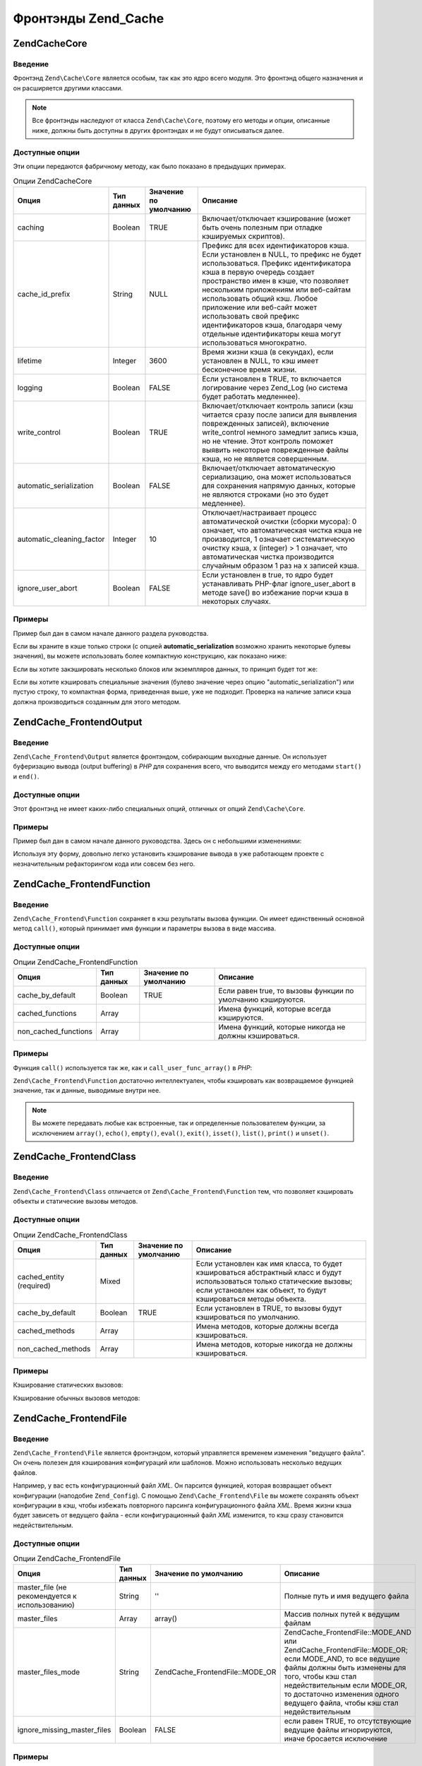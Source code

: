 .. EN-Revision: none
.. _zend.cache.frontends:

Фронтэнды Zend_Cache
====================

.. _zend.cache.frontends.core:

Zend\Cache\Core
---------------

.. _zend.cache.frontends.core.introduction:

Введение
^^^^^^^^

Фронтэнд ``Zend\Cache\Core`` является особым, так как это ядро всего
модуля. Это фронтэнд общего назначения и он расширяется
другими классами.

.. note::

   Все фронтэнды наследуют от класса ``Zend\Cache\Core``, поэтому его
   методы и опции, описанные ниже, должны быть доступны в других
   фронтэндах и не будут описываться далее.

.. _zend.cache.frontends.core.options:

Доступные опции
^^^^^^^^^^^^^^^

Эти опции передаются фабричному методу, как было показано в
предыдущих примерах.

.. _zend.cache.frontends.core.options.table:

.. table:: Опции Zend\Cache\Core

   +-------------------------+----------+---------------------+--------------------------------------------------------------------------------------------------------------------------------------------------------------------------------------------------------------------------------------------------------------------------------------------------------------------------------------------------------------------------------------------------------------------------------+
   |Опция                    |Тип данных|Значение по умолчанию|Описание                                                                                                                                                                                                                                                                                                                                                                                                                        |
   +=========================+==========+=====================+================================================================================================================================================================================================================================================================================================================================================================================================================================+
   |caching                  |Boolean   |TRUE                 |Включает/отключает кэширование (может быть очень полезным при отладке кэшируемых скриптов).                                                                                                                                                                                                                                                                                                                                     |
   +-------------------------+----------+---------------------+--------------------------------------------------------------------------------------------------------------------------------------------------------------------------------------------------------------------------------------------------------------------------------------------------------------------------------------------------------------------------------------------------------------------------------+
   |cache_id_prefix          |String    |NULL                 |Префикс для всех идентификаторов кэша. Если установлен в NULL, то префикс не будет использоваться. Префикс идентификатора кэша в первую очередь создает пространство имен в кэше, что позволяет нескольким приложениям или веб-сайтам использовать общий кэш. Любое приложение или веб-сайт может использовать свой префикс идентификаторов кэша, благодаря чему отдельные идентификаторы кеша могут использоваться многократно.|
   +-------------------------+----------+---------------------+--------------------------------------------------------------------------------------------------------------------------------------------------------------------------------------------------------------------------------------------------------------------------------------------------------------------------------------------------------------------------------------------------------------------------------+
   |lifetime                 |Integer   |3600                 |Время жизни кэша (в секундах), если установлен в NULL, то кэш имеет бесконечное время жизни.                                                                                                                                                                                                                                                                                                                                    |
   +-------------------------+----------+---------------------+--------------------------------------------------------------------------------------------------------------------------------------------------------------------------------------------------------------------------------------------------------------------------------------------------------------------------------------------------------------------------------------------------------------------------------+
   |logging                  |Boolean   |FALSE                |Если установлен в TRUE, то включается логирование через Zend_Log (но система будет работать медленнее).                                                                                                                                                                                                                                                                                                                         |
   +-------------------------+----------+---------------------+--------------------------------------------------------------------------------------------------------------------------------------------------------------------------------------------------------------------------------------------------------------------------------------------------------------------------------------------------------------------------------------------------------------------------------+
   |write_сontrol            |Boolean   |TRUE                 |Включает/отключает контроль записи (кэш читается сразу после записи для выявления поврежденных записей), включение write_control немного замедлит запись кэша, но не чтение. Этот контроль поможет выявить некоторые поврежденные файлы кэша, но не является совершенным.                                                                                                                                                       |
   +-------------------------+----------+---------------------+--------------------------------------------------------------------------------------------------------------------------------------------------------------------------------------------------------------------------------------------------------------------------------------------------------------------------------------------------------------------------------------------------------------------------------+
   |automatic_serialization  |Boolean   |FALSE                |Включает/отключает автоматическую сериализацию, она может использоваться для сохранения напрямую данных, которые не являются строками (но это будет медленнее).                                                                                                                                                                                                                                                                 |
   +-------------------------+----------+---------------------+--------------------------------------------------------------------------------------------------------------------------------------------------------------------------------------------------------------------------------------------------------------------------------------------------------------------------------------------------------------------------------------------------------------------------------+
   |automatic_cleaning_factor|Integer   |10                   |Отключает/настраивает процесс автоматической очистки (сборки мусора): 0 означает, что автоматическая чистка кэша не производится, 1 означает систематическую очистку кэша, x (integer) > 1 означает, что автоматическая чистка производится случайным образом 1 раз на x записей кэша.                                                                                                                                          |
   +-------------------------+----------+---------------------+--------------------------------------------------------------------------------------------------------------------------------------------------------------------------------------------------------------------------------------------------------------------------------------------------------------------------------------------------------------------------------------------------------------------------------+
   |ignore_user_abort        |Boolean   |FALSE                |Если установлен в true, то ядро будет устанавливать PHP-флаг ignore_user_abort в методе save() во избежание порчи кэша в некоторых случаях.                                                                                                                                                                                                                                                                                     |
   +-------------------------+----------+---------------------+--------------------------------------------------------------------------------------------------------------------------------------------------------------------------------------------------------------------------------------------------------------------------------------------------------------------------------------------------------------------------------------------------------------------------------+

.. _zend.cache.core.examples:

Примеры
^^^^^^^

Пример был дан в самом начале данного раздела руководства.

Если вы храните в кэше только строки (с опцией **automatic_serialization**
возможно хранить некоторые булевы значения), вы можете
использовать более компактную конструкцию, как показано ниже:

.. code-block:: php
   :linenos:

   // предполагается, что переменная $cache уже установлена

   $id = 'myBigLoop'; // идентификатор того, что мы хотим закэшировать

   if (!($data = $cache->load($id))) {
       // промах кэша

       $data = '';
       for ($i = 0; $i < 10000; $i++) {
           $data = $data . $i;
       }

       $cache->save($data);

   }

   // [...] делаем что-либо с данными (отображение, передача и т.д.)

Если вы хотите закэшировать несколько блоков или экземпляров
данных, то принцип будет тот же:

.. code-block:: php
   :linenos:

   // убедитесь, что используете уникальные идентификаторы:
   $id1 = 'foo';
   $id2 = 'bar';

   // блок 1
   if (!($data = $cache->load($id1))) {
       // промах кэша

       $data = '';
       for ($i=0;$i<10000;$i++) {
           $data = $data . $i;
       }

       $cache->save($data);

   }
   echo($data);

   // эта часть не кэшируется
   echo('НЕ КЭШИРУЕТСЯ! ');

   // блок 2
   if (!($data = $cache->load($id2))) {
       // промах кэша

       $data = '';
       for ($i=0;$i<10000;$i++) {
           $data = $data . '!';
       }

       $cache->save($data);

   }
   echo($data);
Если вы хотите кэшировать специальные значения (булево
значение через опцию "automatic_serialization") или пустую строку, то
компактная форма, приведенная выше, уже не подходит. Проверка
на наличие записи кэша должна производиться созданным для
этого методом.

.. code-block:: php
   :linenos:

   // Копмпактная форма. Не подходит, если могут кэшироваться
   // пустые строки и значения булевого типа
   if (!($data = $cache->load($id))) {

       // промах кэша

       // [...] получаем данные и присваиваем их переменной $data

       $cache->save($data);

   }

   // делаем что-либо с данными

   // [...]

   // Полная форма, будет работать в любом случае
   if (!($cache->test($id))) {

       // промах кэша

       // [...] получаем данные и присваиваем их переменной $data

       $cache->save($data);

   } else {

       // попадание в кэш

       $data = $cache->load($id);

   }

   // делаем что-либо с данными

.. _zend.cache.frontends.output:

Zend\Cache_Frontend\Output
--------------------------

.. _zend.cache.frontends.output.introduction:

Введение
^^^^^^^^

``Zend\Cache_Frontend\Output`` является фронтэндом, собирающим выходные
данные. Он использует буферизацию вывода (output buffering) в *PHP* для
сохранения всего, что выводится между его методами ``start()`` и
``end()``.

.. _zend.cache.frontends.output.options:

Доступные опции
^^^^^^^^^^^^^^^

Этот фронтэнд не имеет каких-либо специальных опций, отличных
от опций ``Zend\Cache\Core``.

.. _zend.cache.frontends.output.examples:

Примеры
^^^^^^^

Пример был дан в самом начале данного руководства. Здесь он с
небольшими изменениями:

.. code-block:: php
   :linenos:

   // если имеет место промах кэша,
   // то начинается буферизация вывода
   if (!($cache->start('mypage'))) {

       // все выводится, как обычно
       echo 'Hello world! ';
       echo 'This is cached ('.time().') ';

       $cache->end(); // завершение буферизации вывода

   }

   echo 'This is never cached ('.time().').';

Используя эту форму, довольно легко установить кэширование
вывода в уже работающем проекте с незначительным
рефакторингом кода или совсем без него.

.. _zend.cache.frontends.function:

Zend\Cache_Frontend\Function
----------------------------

.. _zend.cache.frontends.function.introduction:

Введение
^^^^^^^^

``Zend\Cache_Frontend\Function`` сохраняет в кэш результаты вызова функции.
Он имеет единственный основной метод ``call()``, который принимает
имя функции и параметры вызова в виде массива.

.. _zend.cache.frontends.function.options:

Доступные опции
^^^^^^^^^^^^^^^

.. _zend.cache.frontends.function.options.table:

.. table:: Опции Zend\Cache_Frontend\Function

   +--------------------+----------+---------------------+-----------------------------------------------------------+
   |Опция               |Тип данных|Значение по умолчанию|Описание                                                   |
   +====================+==========+=====================+===========================================================+
   |cache_by_default    |Boolean   |TRUE                 |Если равен true, то вызовы функции по умолчанию кэшируются.|
   +--------------------+----------+---------------------+-----------------------------------------------------------+
   |cached_functions    |Array     |                     |Имена функций, которые всегда кэшируются.                  |
   +--------------------+----------+---------------------+-----------------------------------------------------------+
   |non_cached_functions|Array     |                     |Имена функций, которые никогда не должны кэшироваться.     |
   +--------------------+----------+---------------------+-----------------------------------------------------------+

.. _zend.cache.frontends.function.examples:

Примеры
^^^^^^^

Функция ``call()`` используется так же, как и ``call_user_func_array()`` в *PHP*:

.. code-block:: php
   :linenos:

   $cache->call('veryExpensiveFunc', $params);

   // $params является массивом
   // Например, если нужно вызвать с кэшированием
   // veryExpensiveFunc(1, 'foo', 'bar'),
   // то вы должны использовать
   // $cache->call('veryExpensiveFunc', array(1, 'foo', 'bar'))

``Zend\Cache_Frontend\Function`` достаточно интеллектуален, чтобы кэшировать
как возвращаемое функцией значение, так и данные, выводимые
внутри нее.

.. note::

   Вы можете передавать любые как встроенные, так и
   определенные пользователем функции, за исключением ``array()``,
   ``echo()``, ``empty()``, ``eval()``, ``exit()``, ``isset()``, ``list()``, ``print()`` и ``unset()``.

.. _zend.cache.frontends.class:

Zend\Cache_Frontend\Class
-------------------------

.. _zend.cache.frontends.class.introduction:

Введение
^^^^^^^^

``Zend\Cache_Frontend\Class`` отличается от ``Zend\Cache_Frontend\Function`` тем, что
позволяет кэшировать объекты и статические вызовы методов.

.. _zend.cache.frontends.class.options:

Доступные опции
^^^^^^^^^^^^^^^

.. _zend.cache.frontends.class.options.table:

.. table:: Опции Zend\Cache_Frontend\Class

   +------------------------+----------+---------------------+-------------------------------------------------------------------------------------------------------------------------------------------------------------------------------------------+
   |Опция                   |Тип данных|Значение по умолчанию|Описание                                                                                                                                                                                   |
   +========================+==========+=====================+===========================================================================================================================================================================================+
   |cached_entity (required)|Mixed     |                     |Если установлен как имя класса, то будет кэшироваться абстрактный класс и будут использоваться только статические вызовы; если установлен как объект, то будут кэшироваться методы объекта.|
   +------------------------+----------+---------------------+-------------------------------------------------------------------------------------------------------------------------------------------------------------------------------------------+
   |cache_by_default        |Boolean   |TRUE                 |Если установлен в TRUE, то вызовы будут кэшироваться по умолчанию.                                                                                                                         |
   +------------------------+----------+---------------------+-------------------------------------------------------------------------------------------------------------------------------------------------------------------------------------------+
   |cached_methods          |Array     |                     |Имена методов, которые должны всегда кэшироваться.                                                                                                                                         |
   +------------------------+----------+---------------------+-------------------------------------------------------------------------------------------------------------------------------------------------------------------------------------------+
   |non_cached_methods      |Array     |                     |Имена методов, которые никогда не должны кэшироваться.                                                                                                                                     |
   +------------------------+----------+---------------------+-------------------------------------------------------------------------------------------------------------------------------------------------------------------------------------------+

.. _zend.cache.frontends.class.examples:

Примеры
^^^^^^^

Кэширование статических вызовов:

.. code-block:: php
   :linenos:

   <?php
   class Test {

       // Статический метод
       public static function foobar($param1, $param2) {
           echo "foobar_output($param1, $param2)";
           return "foobar_return($param1, $param2)";
       }

   }

   // [...]
   $frontendOptions = array(
       'cached_entity' => 'Test' // имя класса
   );
   // [...]

   // Кэшируемый вызов
   $result = $cache->foobar('1', '2');

Кэширование обычных вызовов методов:

.. code-block:: php
   :linenos:

   class Test {

       private $_string = 'hello !';

       public function foobar2($param1, $param2) {
           echo($this->_string);
           echo "foobar2_output($param1, $param2)";
           return "foobar2_return($param1, $param2)";
       }

   }

   // [...]
   $frontendOptions = array(
       'cached_entity' => new Test() // экземпляр класса
   );
   // [...]

   // Кэшируемый вызов
   $result = $cache->foobar2('1', '2');

.. _zend.cache.frontends.file:

Zend\Cache_Frontend\File
------------------------

.. _zend.cache.frontends.file.introduction:

Введение
^^^^^^^^

``Zend\Cache_Frontend\File`` является фронтэндом, который управляется
временем изменения "ведущего файла". Он очень полезен для
кэширования конфигураций или шаблонов. Можно использовать
несколько ведущих файлов.

Например, у вас есть конфигурационный файл *XML*. Он парсится
функцией, которая возвращает объект конфигурации (наподобие
``Zend_Config``). С помощью ``Zend\Cache_Frontend\File`` вы можете сохранять объект
конфигурации в кэш, чтобы избежать повторного парсинга
конфигурационного файла *XML*. Время жизни кэша будет зависеть
от ведущего файла - если конфигурационный файл *XML* изменится,
то кэш сразу становится недействительным.

.. _zend.cache.frontends.file.options:

Доступные опции
^^^^^^^^^^^^^^^

.. _zend.cache.frontends.file.options.table:

.. table:: Опции Zend\Cache_Frontend\File

   +----------------------------------------------+----------+---------------------------------+-------------------------------------------------------------------------------------------------------------------------------------------------------------------------------------------------------------------------------------------------------------------------+
   |Опция                                         |Тип данных|Значение по умолчанию            |Описание                                                                                                                                                                                                                                                                 |
   +==============================================+==========+=================================+=========================================================================================================================================================================================================================================================================+
   |master_file (не рекомендуется к использованию)|String    |''                               |Полные путь и имя ведущего файла                                                                                                                                                                                                                                         |
   +----------------------------------------------+----------+---------------------------------+-------------------------------------------------------------------------------------------------------------------------------------------------------------------------------------------------------------------------------------------------------------------------+
   |master_files                                  |Array     |array()                          |Массив полных путей к ведущим файлам                                                                                                                                                                                                                                     |
   +----------------------------------------------+----------+---------------------------------+-------------------------------------------------------------------------------------------------------------------------------------------------------------------------------------------------------------------------------------------------------------------------+
   |master_files_mode                             |String    |Zend\Cache_Frontend\File::MODE_OR|Zend\Cache_Frontend\File::MODE_AND или Zend\Cache_Frontend\File::MODE_OR; если MODE_AND, то все ведущие файлы должны быть изменены для того, чтобы кэш стал недействительным если MODE_OR, то достаточно изменения одного ведущего файла, чтобы кэш стал недействительным|
   +----------------------------------------------+----------+---------------------------------+-------------------------------------------------------------------------------------------------------------------------------------------------------------------------------------------------------------------------------------------------------------------------+
   |ignore_missing_master_files                   |Boolean   |FALSE                            |если равен TRUE, то отсутствующие ведущие файлы игнорируются, иначе бросается исключение                                                                                                                                                                                 |
   +----------------------------------------------+----------+---------------------------------+-------------------------------------------------------------------------------------------------------------------------------------------------------------------------------------------------------------------------------------------------------------------------+

.. _zend.cache.frontends.file.examples:

Примеры
^^^^^^^

Этот фронтэнд используется так же, как и ``Zend\Cache\Core``.
Специальные примеры не нужны, единственное, что надо сделать —
это указать **masterFile** при использовании фабрики.

.. _zend.cache.frontends.page:

Zend\Cache_Frontend\Page
------------------------

.. _zend.cache.frontends.page.introduction:

Введение
^^^^^^^^

``Zend\Cache_Frontend\Page`` похож на ``Zend\Cache_Frontend\Output``, но предназначена для
кэширования целых страниц. ``Zend\Cache_Frontend\Page`` нельзя
использовать для кэширования отдельных блоков.

Идентификатор кэша вычисляется автоматически с
использованием ``$_SERVER['REQUEST_URI']`` и (в зависимости от опций) ``$_GET``,
``$_POST``, ``$_SESSION``, ``$_COOKIE``, ``$_FILES``. Кроме этого, вы используете
только один метод для вызова (``start()``), потому что ``end()``
вызывается автоматически, когда страница заканчивается.

На данный момент мы планируем добавить условную систему *HTTP*
для сохранения пропускной способности (система будет
отправлять *HTTP* 304 Not Modified, если есть попадание в кэш и броузер
уже имеет правильную версию страницы).

.. _zend.cache.frontends.page.options:

Доступные опции
^^^^^^^^^^^^^^^

.. _zend.cache.frontends.page.options.table:

.. table:: Опции Zend\Cache_Frontend\Page

   +----------------+----------+---------------------------+------------------------------------------------------------------------------------------------------------------------------------------------------------------------------------------------------------------------------------------------------------------------------------------------------------------------------------------------------------------------------------------------------------------------------------------------------------------------------------------------------------------------------------------------------------------------------------------------------------------------------------------------------------------------------------------------------------------------------------------------------------------------------------------------------------------------------------------------------------------------------------------------------------------------------------------------------------------------------------------------------------------------------------------------------------------------------------------------------------------------------------------------------------------------------------------------------------------------------------------------------------------------------------------------------------------------------------------------------------------------------------------------------------------------------------------------------------------------------------------------------------------------------------------------------------------------------------------------------------------------------------------------------------------------------------------------------------------------------------------------------------------------------------------------------------------------------------------------------------------------------------------------------+
   |Опция           |Тип данных|Значение по умолчанию      |Описание                                                                                                                                                                                                                                                                                                                                                                                                                                                                                                                                                                                                                                                                                                                                                                                                                                                                                                                                                                                                                                                                                                                                                                                                                                                                                                                                                                                                                                                                                                                                                                                                                                                                                                                                                                                                                                                                                              |
   +================+==========+===========================+======================================================================================================================================================================================================================================================================================================================================================================================================================================================================================================================================================================================================================================================================================================================================================================================================================================================================================================================================================================================================================================================================================================================================================================================================================================================================================================================================================================================================================================================================================================================================================================================================================================================================================================================================================================================================================================================================================================+
   |http_conditional|Boolean   |FALSE                      |Использовать условную систему HTTP (не реализовано на данный момент)                                                                                                                                                                                                                                                                                                                                                                                                                                                                                                                                                                                                                                                                                                                                                                                                                                                                                                                                                                                                                                                                                                                                                                                                                                                                                                                                                                                                                                                                                                                                                                                                                                                                                                                                                                                                                                  |
   +----------------+----------+---------------------------+------------------------------------------------------------------------------------------------------------------------------------------------------------------------------------------------------------------------------------------------------------------------------------------------------------------------------------------------------------------------------------------------------------------------------------------------------------------------------------------------------------------------------------------------------------------------------------------------------------------------------------------------------------------------------------------------------------------------------------------------------------------------------------------------------------------------------------------------------------------------------------------------------------------------------------------------------------------------------------------------------------------------------------------------------------------------------------------------------------------------------------------------------------------------------------------------------------------------------------------------------------------------------------------------------------------------------------------------------------------------------------------------------------------------------------------------------------------------------------------------------------------------------------------------------------------------------------------------------------------------------------------------------------------------------------------------------------------------------------------------------------------------------------------------------------------------------------------------------------------------------------------------------+
   |debug_header    |Boolean   |FALSE                      |Если установлен в TRUE, то отладочный текст вставляется перед каждой кэшируемой страницей.                                                                                                                                                                                                                                                                                                                                                                                                                                                                                                                                                                                                                                                                                                                                                                                                                                                                                                                                                                                                                                                                                                                                                                                                                                                                                                                                                                                                                                                                                                                                                                                                                                                                                                                                                                                                            |
   +----------------+----------+---------------------------+------------------------------------------------------------------------------------------------------------------------------------------------------------------------------------------------------------------------------------------------------------------------------------------------------------------------------------------------------------------------------------------------------------------------------------------------------------------------------------------------------------------------------------------------------------------------------------------------------------------------------------------------------------------------------------------------------------------------------------------------------------------------------------------------------------------------------------------------------------------------------------------------------------------------------------------------------------------------------------------------------------------------------------------------------------------------------------------------------------------------------------------------------------------------------------------------------------------------------------------------------------------------------------------------------------------------------------------------------------------------------------------------------------------------------------------------------------------------------------------------------------------------------------------------------------------------------------------------------------------------------------------------------------------------------------------------------------------------------------------------------------------------------------------------------------------------------------------------------------------------------------------------------+
   |default_options |Array     |array(...смотрите далее...)|Ассоциативный массив опций, включаемых по умолчанию: (boolean, true по умолчанию) cache: если TRUE, то кэширование включено (boolean, false по умолчанию) cache_with_get_variables: если TRUE, кэширование включено, даже если в массиве $_GET есть переменные (boolean, false по умолчанию) cache_with_post_variables: если TRUE, кэширование включено, даже если в массиве $_POST есть переменные (boolean, false по умолчанию) cache_with_session_variables: если TRUE, кэширование включено, даже если в массиве $_SESSION есть переменные (boolean, false по умолчанию) cache_with_files_variables: если TRUE, кэширование включено, даже если в массиве $_FILES есть переменные (boolean, false по умолчанию) cache_with_cookie_variables: если TRUE, кэширование включено, даже если в массиве $_COOKIE есть переменные (boolean, true по умолчанию) make_id_with_get_variables: если TRUE, то идентификатор кэша будет зависеть от содержимого массива $_GET (boolean, true по умолчанию) make_id_with_post_variables: если TRUE, то идентификатор кэша будет зависеть от содержимого массива $_POST (boolean, true по умолчанию) make_id_with_session_variables: если TRUE, то идентификатор кэша будет зависеть от содержимого массива $_SESSION (boolean, true по умолчанию) make_id_with_files_variables: если TRUE, то идентификатор кэша будет зависеть от содержимого массива $_FILES (boolean, true по умолчанию) make_id_with_cookie_variables: если TRUE, то идентификатор кэша будет зависеть от содержимого массива $_COOKIE (int, false по умолчанию) specific_lifetime: если не FALSE, то значение этой опции, обозначающей время жизни кэша, будет использоваться для выбранного регулярного выражения (array, array() по умолчанию) tags: теги для записи в кэше (int, null по умолчанию) priority: приоритет. Действует только если выбранный бэкэнд поддерживает приоритеты.|
   +----------------+----------+---------------------------+------------------------------------------------------------------------------------------------------------------------------------------------------------------------------------------------------------------------------------------------------------------------------------------------------------------------------------------------------------------------------------------------------------------------------------------------------------------------------------------------------------------------------------------------------------------------------------------------------------------------------------------------------------------------------------------------------------------------------------------------------------------------------------------------------------------------------------------------------------------------------------------------------------------------------------------------------------------------------------------------------------------------------------------------------------------------------------------------------------------------------------------------------------------------------------------------------------------------------------------------------------------------------------------------------------------------------------------------------------------------------------------------------------------------------------------------------------------------------------------------------------------------------------------------------------------------------------------------------------------------------------------------------------------------------------------------------------------------------------------------------------------------------------------------------------------------------------------------------------------------------------------------------+
   |regexps         |Array     |array()                    |Ассоциативный массив для установки опций только для некоторых REQUEST_URI. Ключами этого массива являются регулярные выражения (PCRE), значениями — ассоциативные массивы со специальными опциями, которые устанавливаются, если $_SERVER['REQUEST_URI'] соответствует регулярному выражению (см. default_options в этом списке доступных опций). Если $_SERVER['REQUEST_URI'] соответствует нескольким регулярным выражениям, то используется только последнее из них.                                                                                                                                                                                                                                                                                                                                                                                                                                                                                                                                                                                                                                                                                                                                                                                                                                                                                                                                                                                                                                                                                                                                                                                                                                                                                                                                                                                                                               |
   +----------------+----------+---------------------------+------------------------------------------------------------------------------------------------------------------------------------------------------------------------------------------------------------------------------------------------------------------------------------------------------------------------------------------------------------------------------------------------------------------------------------------------------------------------------------------------------------------------------------------------------------------------------------------------------------------------------------------------------------------------------------------------------------------------------------------------------------------------------------------------------------------------------------------------------------------------------------------------------------------------------------------------------------------------------------------------------------------------------------------------------------------------------------------------------------------------------------------------------------------------------------------------------------------------------------------------------------------------------------------------------------------------------------------------------------------------------------------------------------------------------------------------------------------------------------------------------------------------------------------------------------------------------------------------------------------------------------------------------------------------------------------------------------------------------------------------------------------------------------------------------------------------------------------------------------------------------------------------------+
   |memorize_headers|Array     |array()                    |Массив строк с именами HTTP-заголовков. Перечисленные заголовки будут сохранены в кэше и будут замещены при попадании в кэш.                                                                                                                                                                                                                                                                                                                                                                                                                                                                                                                                                                                                                                                                                                                                                                                                                                                                                                                                                                                                                                                                                                                                                                                                                                                                                                                                                                                                                                                                                                                                                                                                                                                                                                                                                                          |
   +----------------+----------+---------------------------+------------------------------------------------------------------------------------------------------------------------------------------------------------------------------------------------------------------------------------------------------------------------------------------------------------------------------------------------------------------------------------------------------------------------------------------------------------------------------------------------------------------------------------------------------------------------------------------------------------------------------------------------------------------------------------------------------------------------------------------------------------------------------------------------------------------------------------------------------------------------------------------------------------------------------------------------------------------------------------------------------------------------------------------------------------------------------------------------------------------------------------------------------------------------------------------------------------------------------------------------------------------------------------------------------------------------------------------------------------------------------------------------------------------------------------------------------------------------------------------------------------------------------------------------------------------------------------------------------------------------------------------------------------------------------------------------------------------------------------------------------------------------------------------------------------------------------------------------------------------------------------------------------+

.. _zend.cache.frontends.page.examples:

Примеры
^^^^^^^

Использование ``Zend\Cache_Frontend\Page`` довольно простое:

.. code-block:: php
   :linenos:

   // [...]

   $cache->start();
   // если есть попадание в кэш, то результат отправляется броузеру
   // и выполнение скрипта на этом прекращается

   // остальная часть страницы ...

Более сложный пример, показывающий способ создания
централизованного управления кэшированием в загрузочном
файле (например, для использования с ``Zend_Controller``).

.. code-block:: php
   :linenos:

   /*
    * Вы должны избегать слишком большого количества строк кода перед этим участком
    * кэша. Например, для наибольшей производительности "require_once" или
    * "Zend\Loader\Loader::loadClass" должны находиться после кэшируемого участка
    */

   $frontendOptions = array(
      'lifetime' => 7200,
      'debug_header' => true, // для отладки
      'regexps' => array(
          // кэширование всего IndexController
          '^/$' => array('cache' => true),

          // кэширование всего IndexController
          '^/index/' => array('cache' => true),

          // не кэшируем ArticleController...
          '^/article/' => array('cache' => false),

          // ...но кэшируем действие "view" контроллера ArticleController
          '^/article/view/' => array(
              'cache' => true,

              // кэшируем, даже если есть переменные $_POST
              'cache_with_post_variables' => true,

              // но кэш будет зависеть от массива $_POST
              'make_id_with_post_variables' => true,
          )
      )
   );

   $backendOptions = array(
       'cache_dir' => '/tmp/'
   );

   // получение объекта Zend\Cache_Frontend\Page
   $cache = Zend\Cache\Cache::factory('Page',
                                'File',
                                $frontendOptions,
                                $backendOptions);

   $cache->start();
   // если есть попадание в кэш, результат отправляется броузеру,
   // и выполнение скрипта на этом завершается

   // [...] конец загрузочного файла
   // (этот код не исполняется, если есть попадание в кэш)

.. _zend.cache.frontends.page.cancel:

Отмена кэширования
^^^^^^^^^^^^^^^^^^

В некоторых случаях может потребоваться отменить текущий
процесс кэширования - например, если используется код
возврата, отличный от *HTTP* 200. Поэтому мы добавили метод ``cancel()``:

.. code-block:: php
   :linenos:

   // [...]

   $cache->start();

   // [...]

   if ($someTest) {
       $cache->cancel();
       // [...]
   }

   // [...]


